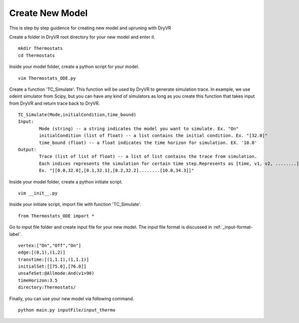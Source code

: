 Create New Model
==============================

This is step by step guidence for creating new model and upruning with DryVR

Create a folder in DryVR root directory for your new model and enter it. ::
	
	mkdir Thermostats
	cd Thermostats

Inside your model folder, create a python script for your model. ::
	
	vim Thermostats_ODE.py

Create a function 'TC_Simulate'. This function will be used by DryVR to generate simulation trace. In example, we use odeint simulator from Scipy, but you can have any kind of simulators as long as you create this function that takes input from DryVR and return trace back to DryVR. ::
	
	TC_Simulate(Mode,initialCondition,time_bound)
	Input:
		Mode (string) -- a string indicates the model you want to simulate. Ex. "On"
		initialCondition (list of float) -- a list contains the initial condition. Ex. "[32.0]"
		time_bound (float) -- a float indicates the time horizon for simulation. EX. '10.0'
	Output:
		Trace (list of list of float) -- a list of list contains the trace from simulation. 
		Each indices represents the simulation for certain time step.Represents as [time, v1, v2, ........]. 
		Ex. "[[0.0,32.0],[0.1,32.1],[0.2,32.2]........[10.0,34.3]]"

Inside your model folder, create a python initiate script. ::

	vim __init__.py

Inside your initiate script, import file with function 'TC_Simulate'. ::
	
	from Thermostats_ODE import *

Go to input file folder and create input file for your new model. The input file format is discussed in :ref:`_input-format-label`. ::

	vertex:["On","Off","On"]
	edge:[(0,1),(1,2)]
	transtime:[(1,1.1),(1,1.1)]
	initialSet:[[75.0],[76.0]]
	unsafeSet:@Allmode:And(v1>90)
	timeHorizon:3.5
	directory:Thermostats/


Finally, you can use your new model via following command. ::

	python main.py inputFile/input_thermo 
